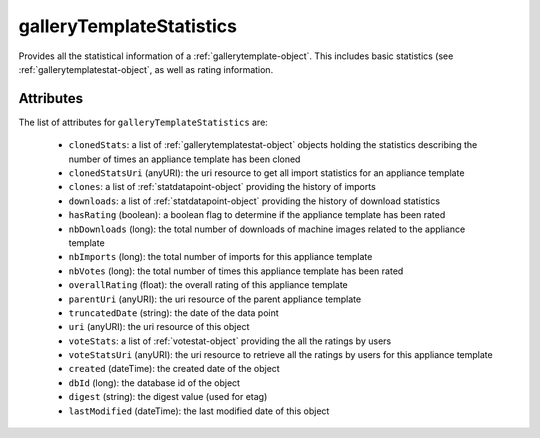 .. Copyright (c) 2007-2016 UShareSoft, All rights reserved

.. _gallerytemplatestatistics-object:

galleryTemplateStatistics
=========================

Provides all the statistical information of a :ref:`gallerytemplate-object`. This includes basic statistics (see :ref:`gallerytemplatestat-object`, as well as rating information.

Attributes
~~~~~~~~~~

The list of attributes for ``galleryTemplateStatistics`` are:

	* ``clonedStats``: a list of :ref:`gallerytemplatestat-object` objects holding the statistics describing the number of times an appliance template has been cloned
	* ``clonedStatsUri`` (anyURI): the uri resource to get all import statistics for an appliance template
	* ``clones``: a list of :ref:`statdatapoint-object` providing the history of imports
	* ``downloads``: a list of :ref:`statdatapoint-object` providing the history of download statistics
	* ``hasRating`` (boolean): a boolean flag to determine if the appliance template has been rated
	* ``nbDownloads`` (long): the total number of downloads of machine images related to the appliance template
	* ``nbImports`` (long): the total number of imports for this appliance template
	* ``nbVotes`` (long): the total number of times this appliance template has been rated
	* ``overallRating`` (float): the overall rating of this appliance template
	* ``parentUri`` (anyURI): the uri resource of the parent appliance template
	* ``truncatedDate`` (string): the date of the data point
	* ``uri`` (anyURI): the uri resource of this object
	* ``voteStats``: a list of :ref:`votestat-object` providing the all the ratings by users
	* ``voteStatsUri`` (anyURI): the uri resource to retrieve all the ratings by users for this appliance template
	* ``created`` (dateTime): the created date of the object
	* ``dbId`` (long): the database id of the object
	* ``digest`` (string): the digest value (used for etag)
	* ``lastModified`` (dateTime): the last modified date of this object



